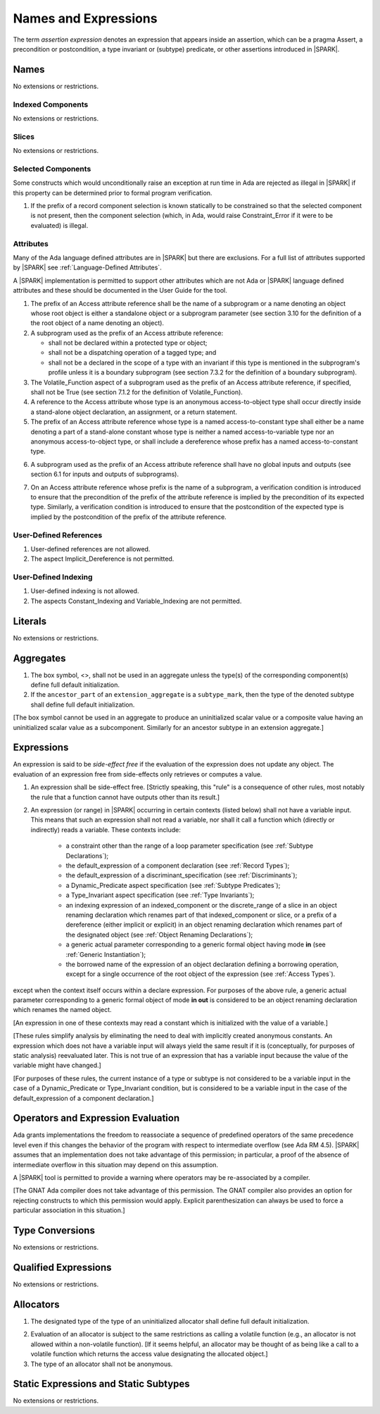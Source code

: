 Names and Expressions
=====================

.. index:: assertion expression

The term *assertion expression* denotes an expression that appears inside an
assertion, which can be a pragma Assert, a precondition or postcondition, a
type invariant or (subtype) predicate, or other assertions introduced in |SPARK|.

Names
-----

No extensions or restrictions.

Indexed Components
~~~~~~~~~~~~~~~~~~

No extensions or restrictions.

Slices
~~~~~~

No extensions or restrictions.

Selected Components
~~~~~~~~~~~~~~~~~~~

Some constructs which would unconditionally raise an exception at
run time in Ada are rejected as illegal in |SPARK| if this property
can be determined prior to formal program verification.

.. centered:: **Legality Rules**


1. If the prefix of a record component selection is known statically
   to be constrained so that the selected component is not present,
   then the component selection (which, in Ada, would raise
   Constraint_Error if it were to be evaluated) is illegal.


Attributes
~~~~~~~~~~

Many of the Ada language defined attributes are in |SPARK| but there
are exclusions.  For a full list of attributes supported by |SPARK| see
:ref:`Language-Defined Attributes`.

A |SPARK| implementation is permitted to support other attributes
which are not Ada or |SPARK| language defined attributes and these
should be documented in the User Guide for the tool.

.. centered:: **Legality Rules**

.. index:: Access

1. The prefix of an Access attribute reference shall be the name of a subprogram
   or a name denoting an object whose root object is either a standalone object
   or a subprogram parameter (see section 3.10 for the definition of a
   the root object of a name denoting an object).

2. A subprogram used as the prefix of an Access attribute reference:

   - shall not be declared within a protected type or object;

   - shall not be a dispatching operation of a tagged type; and

   - shall not be a declared in the scope of a type with an invariant
     if this type is mentioned in the subprogram's profile unless it is
     a boundary subprogram (see section 7.3.2 for the definition of a
     boundary subprogram).

3. The Volatile_Function aspect of a subprogram used as the prefix of an
   Access attribute reference, if specified, shall not be True
   (see section 7.1.2 for the definition of Volatile_Function).

4. A reference to the Access attribute whose type is an anonymous
   access-to-object type shall occur directly inside a stand-alone object
   declaration, an assignment, or a return statement.

5. The prefix of an Access attribute reference whose type is a named
   access-to-constant type shall either be a name denoting a part of a
   stand-alone constant whose type is neither a named access-to-variable type
   nor an anonymous access-to-object type, or shall
   include a dereference whose prefix has a named access-to-constant type.

.. centered:: **Verification Rules**

6. A subprogram used as the prefix of an Access attribute reference shall have
   no global inputs and outputs (see section 6.1 for inputs and outputs of
   subprograms).

.. index:: verification condition; for Access on subprogram

7. On an Access attribute reference whose prefix is the name of a subprogram, a
   verification condition is introduced to ensure that the precondition of the
   prefix of the attribute reference is implied by the precondition of
   its expected type. Similarly, a verification condition is introduced to
   ensure that the postcondition of the expected type is implied by the
   postcondition of the prefix of the attribute reference.


User-Defined References
~~~~~~~~~~~~~~~~~~~~~~~

.. centered:: **Legality Rules**


1. User-defined references are not allowed.


2. The aspect Implicit_Dereference is not permitted.


User-Defined Indexing
~~~~~~~~~~~~~~~~~~~~~

.. centered:: **Legality Rules**


1. User-defined indexing is not allowed.


2. The aspects Constant_Indexing and Variable_Indexing are not
   permitted.


Literals
--------

No extensions or restrictions.


Aggregates
----------

.. centered:: **Legality Rules**


1. The box symbol, <>, shall not be used in an aggregate unless the type(s)
   of the corresponding component(s) define full default initialization.


2. If the ``ancestor_part`` of an ``extension_aggregate``
   is a ``subtype_mark``, then the type of the denoted subtype
   shall define full default initialization.


[The box symbol cannot be used in an aggregate to produce an uninitialized
scalar value or a composite value having an uninitialized scalar value as a
subcomponent. Similarly for an ancestor subtype in an extension aggregate.]

Expressions
-----------

.. index:: side-effects

An expression is said to be *side-effect free* if the evaluation of the
expression does not update any object.  The evaluation of an expression
free from side-effects only retrieves or computes a value.

.. centered:: **Legality Rules**


1. An expression shall be side-effect free.
   [Strictly speaking, this "rule" is a consequence of other rules,
   most notably the rule that a function cannot have outputs other
   than its result.]

.. index:: expression with a variable input; disallowed contexts

2. An expression (or range) in |SPARK| occurring in certain contexts
   (listed below) shall not have a variable input. This means that
   such an expression shall not read a variable, nor shall it call a
   function which (directly or indirectly) reads a variable. These
   contexts include:

    * a constraint other than the range of a loop parameter
      specification (see :ref:`Subtype Declarations`);

    * the default_expression of a component declaration (see
      :ref:`Record Types`);

    * the default_expression of a discriminant_specification
      (see :ref:`Discriminants`);

    * a Dynamic_Predicate aspect specification
      (see :ref:`Subtype Predicates`);

    * a Type_Invariant aspect specification
      (see :ref:`Type Invariants`);

    * an indexing expression of an indexed_component or the discrete_range of a
      slice in an object renaming declaration which renames part of that
      indexed_component or slice, or a prefix of a dereference (either
      implicit or explicit) in an object renaming declaration which renames
      part of the designated object (see :ref:`Object Renaming Declarations`);

    * a generic actual parameter corresponding to a generic formal object
      having mode **in** (see :ref:`Generic Instantiation`);

    * the borrowed name of the expression of an object declaration defining a
      borrowing operation, except for a single occurrence of the root object
      of the expression (see :ref:`Access Types`).

except when the context itself occurs within a declare expression. For purposes
of the above rule, a generic actual parameter corresponding to a generic formal
object of mode **in out** is considered to be an object renaming declaration
which renames the named object.

[An expression in one of these contexts may read a constant
which is initialized with the value of a variable.]

[These rules simplify analysis by eliminating the need to deal with
implicitly created anonymous constants. An expression which does not
have a variable input will always yield the same result if it is
(conceptually, for purposes of static analysis) reevaluated later.
This is not true of an expression that has a variable input because the
value of the variable might have changed.]

[For purposes of these rules, the current instance of a type or subtype is
not considered to be a variable input in the case of a Dynamic_Predicate
or Type_Invariant condition, but is considered to be a variable
input in the case of the default_expression of a component declaration.]

.. index:: portability; order of evaluation and overflows

Operators and Expression Evaluation
-----------------------------------

Ada grants implementations the freedom to reassociate a sequence
of predefined operators of the same precedence level even if this
changes the behavior of the program with respect to intermediate
overflow (see Ada RM 4.5). |SPARK| assumes that an implementation
does not take advantage of this permission; in particular,
a proof of the absence of intermediate overflow in this situation
may depend on this assumption.

A |SPARK| tool is permitted to provide a warning where operators may
be re-associated by a compiler.

[The GNAT Ada compiler does not take advantage of this permission.
The GNAT compiler also provides an option for rejecting constructs to
which this permission would apply. Explicit parenthesization can
always be used to force a particular association in this situation.]

Type Conversions
----------------

No extensions or restrictions.


Qualified Expressions
---------------------

No extensions or restrictions.


Allocators
----------

.. centered:: **Legality Rules**

.. index:: full default initialization; in allocators

1. The designated type of the type of an uninitialized allocator
   shall define full default initialization.

.. index:: non-interfering context; for allocators

2. Evaluation of an allocator is subject to the same restrictions as calling a
   volatile function (e.g., an allocator is not allowed within a non-volatile
   function). [If it seems helpful, an allocator may be thought of as being
   like a call to a volatile function which returns the access value
   designating the allocated object.]


3. The type of an allocator shall not be anonymous.


Static Expressions and Static Subtypes
--------------------------------------

No extensions or restrictions.
